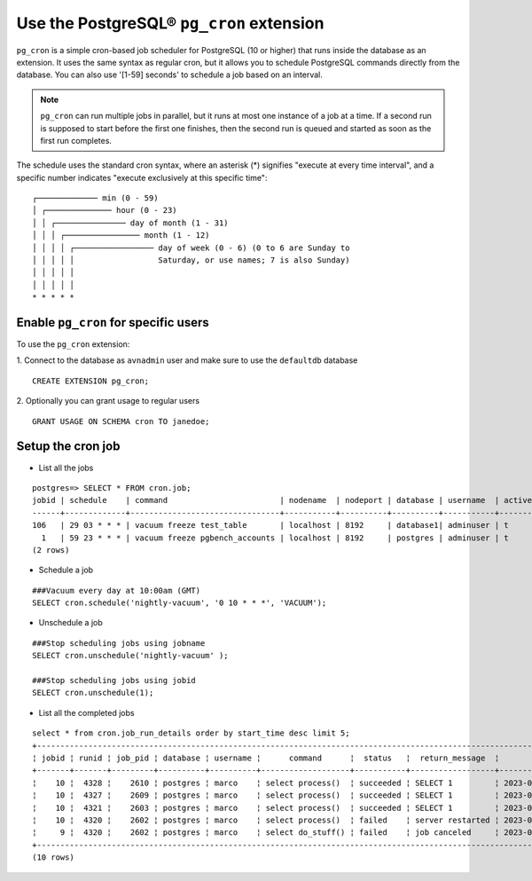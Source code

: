 Use the PostgreSQL® ``pg_cron`` extension
===========================================

``pg_cron`` is a simple cron-based job scheduler for PostgreSQL (10 or higher) that runs inside the database as an extension. It uses the same syntax as regular cron, but it allows you to schedule PostgreSQL commands directly from the database. You can also use '[1-59] seconds' to schedule a job based on an interval.

.. note:: 
	``pg_cron`` can run multiple jobs in parallel, but it runs at most one instance of a job at a time. If a second run is supposed to start before the first one finishes, then the second run is queued and started as soon as the first run completes.

The schedule uses the standard cron syntax, where an asterisk (*) signifies "execute at every time interval", and a specific number indicates "execute exclusively at this specific time":

::

       	┌───────────── min (0 - 59)
	│ ┌────────────── hour (0 - 23)
	│ │ ┌─────────────── day of month (1 - 31)
	│ │ │ ┌──────────────── month (1 - 12)
	│ │ │ │ ┌───────────────── day of week (0 - 6) (0 to 6 are Sunday to
	│ │ │ │ │                  Saturday, or use names; 7 is also Sunday)
	│ │ │ │ │
	│ │ │ │ │
	* * * * *

Enable ``pg_cron`` for specific users
--------------------------------------------

To use the ``pg_cron`` extension: 

1. Connect to the database as ``avnadmin`` user and make sure to use the ``defaultdb`` database
:: 

	CREATE EXTENSION pg_cron;

2. Optionally you can grant usage to regular users
::	
	
	GRANT USAGE ON SCHEMA cron TO janedoe;




Setup the cron job
------------------

* List all the jobs

::

	postgres=> SELECT * FROM cron.job;
	jobid | schedule    | command                        | nodename  | nodeport | database | username  | active | jobname
	------+-------------+--------------------------------+-----------+----------+----------+-----------+--------+-------------------------
	106   | 29 03 * * * | vacuum freeze test_table       | localhost | 8192     | database1| adminuser | t      | database1 manual vacuum
	  1   | 59 23 * * * | vacuum freeze pgbench_accounts | localhost | 8192     | postgres | adminuser | t      | manual vacuum
	(2 rows)  

* Schedule a job

::

	###Vacuum every day at 10:00am (GMT)
	SELECT cron.schedule('nightly-vacuum', '0 10 * * *', 'VACUUM');

* Unschedule a job

::

	###Stop scheduling jobs using jobname
	SELECT cron.unschedule('nightly-vacuum' );

	###Stop scheduling jobs using jobid
	SELECT cron.unschedule(1);

* List all the completed jobs

::

	select * from cron.job_run_details order by start_time desc limit 5;
	+------------------------------------------------------------------------------------------------------------------------------------------------------------------+
	¦ jobid ¦ runid ¦ job_pid ¦ database ¦ username ¦      command      ¦  status   ¦  return_message  ¦          start_time           ¦           end_time            ¦
	+-------+-------+---------+----------+----------+-------------------+-----------+------------------+-------------------------------+-------------------------------¦
	¦    10 ¦  4328 ¦    2610 ¦ postgres ¦ marco    ¦ select process()  ¦ succeeded ¦ SELECT 1         ¦ 2023-02-07 09:30:00.098164+01 ¦ 2023-02-07 09:30:00.130729+01 ¦
	¦    10 ¦  4327 ¦    2609 ¦ postgres ¦ marco    ¦ select process()  ¦ succeeded ¦ SELECT 1         ¦ 2023-02-07 09:29:00.015168+01 ¦ 2023-02-07 09:29:00.832308+01 ¦
	¦    10 ¦  4321 ¦    2603 ¦ postgres ¦ marco    ¦ select process()  ¦ succeeded ¦ SELECT 1         ¦ 2023-02-07 09:28:00.011965+01 ¦ 2023-02-07 09:28:01.420901+01 ¦
	¦    10 ¦  4320 ¦    2602 ¦ postgres ¦ marco    ¦ select process()  ¦ failed    ¦ server restarted ¦ 2023-02-07 09:27:00.011833+01 ¦ 2023-02-07 09:27:00.72121+01  ¦
	¦     9 ¦  4320 ¦    2602 ¦ postgres ¦ marco    ¦ select do_stuff() ¦ failed    ¦ job canceled     ¦ 2023-02-07 09:26:00.011833+01 ¦ 2023-02-07 09:26:00.22121+01  ¦
	+------------------------------------------------------------------------------------------------------------------------------------------------------------------+
	(10 rows)

